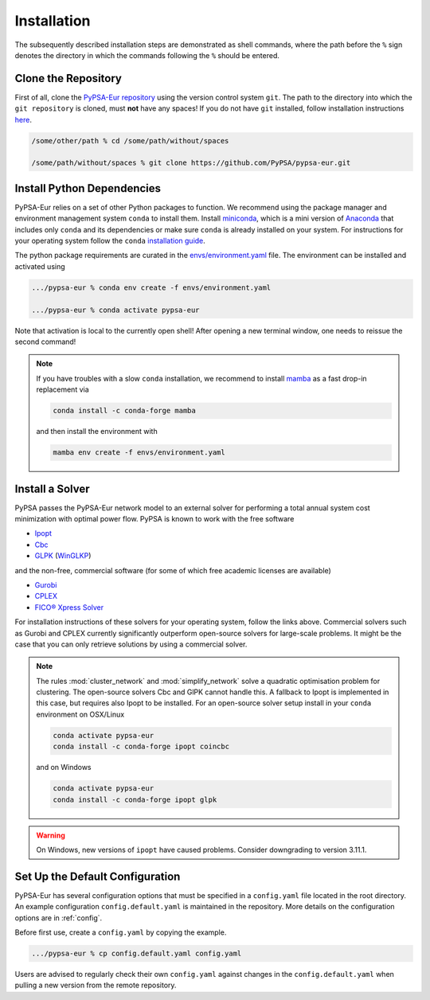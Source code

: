 ..
  SPDX-FileCopyrightText: 2019-2020 The PyPSA-Eur Authors

  SPDX-License-Identifier: CC-BY-4.0

.. _installation:

##########################################
Installation
##########################################

The subsequently described installation steps are demonstrated as shell commands, where the path before the ``%`` sign denotes the
directory in which the commands following the ``%`` should be entered.

Clone the Repository
====================

First of all, clone the `PyPSA-Eur repository <https://github.com/PyPSA/pypsa-eur>`_ using the version control system ``git``.
The path to the directory into which the ``git repository`` is cloned, must **not** have any spaces!
If you do not have ``git`` installed, follow installation instructions `here <https://git-scm.com/book/en/v2/Getting-Started-Installing-Git>`_.

.. code:: bash

    /some/other/path % cd /some/path/without/spaces

    /some/path/without/spaces % git clone https://github.com/PyPSA/pypsa-eur.git


.. _deps:

Install Python Dependencies
===============================

PyPSA-Eur relies on a set of other Python packages to function.
We recommend using the package manager and environment management system ``conda`` to install them.
Install `miniconda <https://docs.conda.io/en/latest/miniconda.html>`_, which is a mini version of `Anaconda <https://www.anaconda.com/>`_ that includes only ``conda`` and its dependencies or make sure ``conda`` is already installed on your system.
For instructions for your operating system follow the ``conda`` `installation guide <https://docs.conda.io/projects/conda/en/latest/user-guide/install/>`_.

The python package requirements are curated in the `envs/environment.yaml <https://github.com/PyPSA/pypsa-eur/blob/master/envs/environment.yaml>`_ file.
The environment can be installed and activated using

.. code:: bash

    .../pypsa-eur % conda env create -f envs/environment.yaml

    .../pypsa-eur % conda activate pypsa-eur

Note that activation is local to the currently open shell!
After opening a new terminal window, one needs to reissue the second command!

.. note::
    If you have troubles with a slow ``conda`` installation, we recommend to install
    `mamba <https://github.com/QuantStack/mamba>`_ as a fast drop-in replacement via

    .. code:: bash

        conda install -c conda-forge mamba

    and then install the environment with

    .. code:: bash

        mamba env create -f envs/environment.yaml

Install a Solver
================

PyPSA passes the PyPSA-Eur network model to an external solver for performing a total annual system cost minimization with optimal power flow.
PyPSA is known to work with the free software

- `Ipopt <https://coin-or.github.io/Ipopt/INSTALL.html>`_
- `Cbc <https://projects.coin-or.org/Cbc#DownloadandInstall>`_
- `GLPK <https://www.gnu.org/software/glpk/>`_ (`WinGLKP <http://winglpk.sourceforge.net/>`_)

and the non-free, commercial software (for some of which free academic licenses are available)

- `Gurobi <https://www.gurobi.com/documentation/quickstart.html>`_
- `CPLEX <https://www.ibm.com/products/ilog-cplex-optimization-studio>`_
- `FICO® Xpress Solver <https://www.fico.com/de/products/fico-xpress-solver>`_

For installation instructions of these solvers for your operating system, follow the links above.
Commercial solvers such as Gurobi and CPLEX currently significantly outperform open-source solvers for large-scale problems.
It might be the case that you can only retrieve solutions by using a commercial solver.

.. seealso::
    `Getting a solver in the PyPSA documentation <https://pypsa.readthedocs.io/en/latest/installation.html#getting-a-solver-for-linear-optimisation>`_

.. note::
    The rules :mod:`cluster_network` and :mod:`simplify_network` solve a quadratic optimisation problem for clustering.
    The open-source solvers Cbc and GlPK cannot handle this. A fallback to Ipopt is implemented in this case, but requires
    also Ipopt to be installed. For an open-source solver setup install in your ``conda`` environment on OSX/Linux

    .. code:: bash

        conda activate pypsa-eur
        conda install -c conda-forge ipopt coincbc

    and on Windows

    .. code:: bash

        conda activate pypsa-eur
        conda install -c conda-forge ipopt glpk

.. warning::
    On Windows, new versions of ``ipopt`` have caused problems. Consider downgrading to version 3.11.1.

.. _defaultconfig:

Set Up the Default Configuration
================================

PyPSA-Eur has several configuration options that must be specified in a ``config.yaml`` file located in the root directory.
An example configuration ``config.default.yaml`` is maintained in the repository.
More details on the configuration options are in :ref:`config`.

Before first use, create a ``config.yaml`` by copying the example.

.. code:: bash

    .../pypsa-eur % cp config.default.yaml config.yaml

Users are advised to regularly check their own ``config.yaml`` against changes in the ``config.default.yaml``
when pulling a new version from the remote repository.

.. Using PyPSA-Eur with Docker Images
.. ==================================

.. If docker. Optional.
.. To run on cloud computing.
.. Gurobi license - floating token server - license must not be tied to a particular machine
.. Provide ``Dockerfile``.
